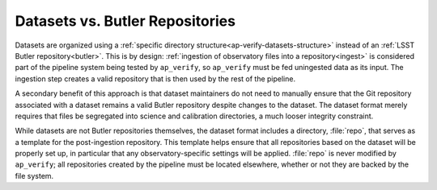 .. _ap-verify-datasets-butler:

################################
Datasets vs. Butler Repositories
################################

Datasets are organized using a :ref:`specific directory structure<ap-verify-datasets-structure>` instead of an :ref:`LSST Butler repository<butler>`.
This is by design:
:ref:`ingestion of observatory files into a repository<ingest>` is considered part of the pipeline system being tested by ``ap_verify``, so ``ap_verify`` must be fed uningested data as its input.
The ingestion step creates a valid repository that is then used by the rest of the pipeline.

A secondary benefit of this approach is that dataset maintainers do not need to manually ensure that the Git repository associated with a dataset remains a valid Butler repository despite changes to the dataset.
The dataset format merely requires that files be segregated into science and calibration directories, a much looser integrity constraint.

While datasets are not Butler repositories themselves, the dataset format includes a directory, :file:`repo`, that serves as a template for the post-ingestion repository.
This template helps ensure that all repositories based on the dataset will be properly set up, in particular that any observatory-specific settings will be applied.
:file:`repo` is never modified by ``ap_verify``; all repositories created by the pipeline must be located elsewhere, whether or not they are backed by the file system.

